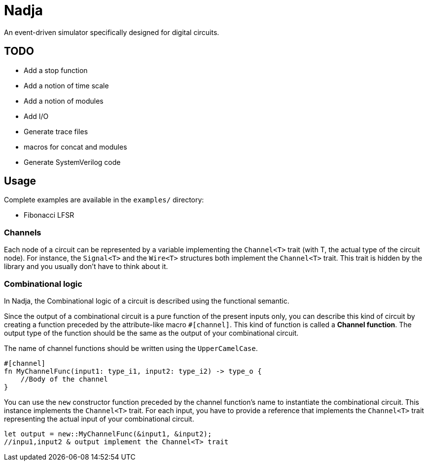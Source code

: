 = Nadja

An event-driven simulator specifically designed for digital circuits.

== TODO

* Add a stop function
* Add a notion of time scale
* Add a notion of modules
* Add I/O
* Generate trace files
* macros for concat and modules
* Generate SystemVerilog code

== Usage

Complete examples are available in the `examples/` directory:

* Fibonacci LFSR

=== Channels

Each node of a circuit can be represented by a variable implementing the `Channel<T>` trait (with T, the actual type of the circuit node). For instance, the `Signal<T>` and the `Wire<T>` structures both implement the `Channel<T>` trait. This trait is hidden by the library and you usually don't have to think about it.

=== Combinational logic

In Nadja, the Combinational logic of a circuit is described using the functional semantic.

Since the output of a combinational circuit is a pure function of the present inputs only, you can describe this kind of circuit by creating a function preceded by the attribute-like macro `#[channel]`. This kind of function is called a *Channel function*. The output type of the function should be the same as the output of your combinational circuit.

The name of channel functions should be written using the `UpperCamelCase`.

[source, rust]
----
#[channel]
fn MyChannelFunc(input1: type_i1, input2: type_i2) -> type_o {
    //Body of the channel
}
----

You can use the `new` constructor function preceded by the channel function's name to instantiate the combinational circuit. This instance implements the `Channel<T>` trait. For each input, you have to provide a reference that implements the `Channel<T>` trait representing the actual input of your combinational circuit.

[source, rust]
----
let output = new::MyChannelFunc(&input1, &input2);
//inpu1,input2 & output implement the Channel<T> trait
----
